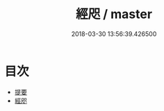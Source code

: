 #+TITLE: 經咫 / master
#+DATE: 2018-03-30 13:56:39.426500
* 目次
 - [[file:KR1g0029_000.txt::000-1b][提要]]
 - [[file:KR1g0029_001.txt::001-1a][經咫]]
